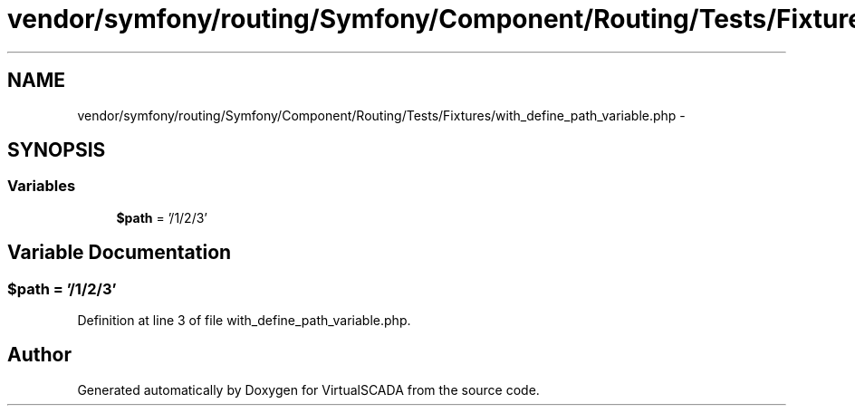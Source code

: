 .TH "vendor/symfony/routing/Symfony/Component/Routing/Tests/Fixtures/with_define_path_variable.php" 3 "Tue Apr 14 2015" "Version 1.0" "VirtualSCADA" \" -*- nroff -*-
.ad l
.nh
.SH NAME
vendor/symfony/routing/Symfony/Component/Routing/Tests/Fixtures/with_define_path_variable.php \- 
.SH SYNOPSIS
.br
.PP
.SS "Variables"

.in +1c
.ti -1c
.RI "\fB$path\fP = '/1/2/3'"
.br
.in -1c
.SH "Variable Documentation"
.PP 
.SS "$\fBpath\fP = '/1/2/3'"

.PP
Definition at line 3 of file with_define_path_variable\&.php\&.
.SH "Author"
.PP 
Generated automatically by Doxygen for VirtualSCADA from the source code\&.
